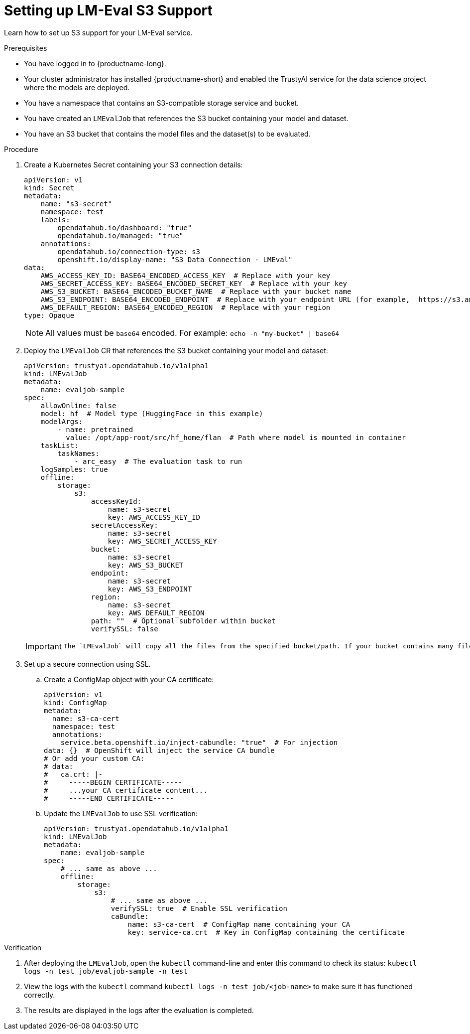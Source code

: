 :_module-type: PROCEDURE

ifdef::context[:parent-context: {context}]
[id="setting-up-lmeval-s3-support_{context}"]
= Setting up LM-Eval S3 Support

[role='_abstract']

Learn how to set up S3 support for your LM-Eval service. 

.Prerequisites
* You have logged in to {productname-long}.

* Your cluster administrator has installed {productname-short} and enabled the TrustyAI service for the data science project where the models are deployed.

* You have a namespace that contains an S3-compatible storage service and bucket.

* You have created an `LMEvalJob` that references the S3 bucket containing your model and dataset. 

* You have an S3 bucket that contains the model files and the dataset(s) to be evaluated.


.Procedure

. Create a Kubernetes Secret containing your S3 connection details:
+
[source]
----
apiVersion: v1
kind: Secret
metadata:
    name: "s3-secret"
    namespace: test
    labels:
        opendatahub.io/dashboard: "true"
        opendatahub.io/managed: "true"
    annotations:
        opendatahub.io/connection-type: s3
        openshift.io/display-name: "S3 Data Connection - LMEval"
data:
    AWS_ACCESS_KEY_ID: BASE64_ENCODED_ACCESS_KEY  # Replace with your key
    AWS_SECRET_ACCESS_KEY: BASE64_ENCODED_SECRET_KEY  # Replace with your key
    AWS_S3_BUCKET: BASE64_ENCODED_BUCKET_NAME  # Replace with your bucket name
    AWS_S3_ENDPOINT: BASE64_ENCODED_ENDPOINT  # Replace with your endpoint URL (for example,  https://s3.amazonaws.com)
    AWS_DEFAULT_REGION: BASE64_ENCODED_REGION  # Replace with your region
type: Opaque
----
+
[NOTE]
--
All values must be `base64` encoded. For example: `echo -n "my-bucket" | base64`
--
+
. Deploy the `LMEvalJob` CR that references the S3 bucket containing your model and dataset:
+
[source]
----
apiVersion: trustyai.opendatahub.io/v1alpha1
kind: LMEvalJob
metadata:
    name: evaljob-sample
spec:
    allowOnline: false
    model: hf  # Model type (HuggingFace in this example)
    modelArgs:
        - name: pretrained
          value: /opt/app-root/src/hf_home/flan  # Path where model is mounted in container
    taskList:
        taskNames:
            - arc_easy  # The evaluation task to run
    logSamples: true
    offline:
        storage:
            s3:
                accessKeyId:
                    name: s3-secret
                    key: AWS_ACCESS_KEY_ID
                secretAccessKey:
                    name: s3-secret
                    key: AWS_SECRET_ACCESS_KEY
                bucket:
                    name: s3-secret
                    key: AWS_S3_BUCKET
                endpoint:
                    name: s3-secret
                    key: AWS_S3_ENDPOINT
                region:
                    name: s3-secret
                    key: AWS_DEFAULT_REGION
                path: ""  # Optional subfolder within bucket
                verifySSL: false
----
+
[IMPORTANT]
--
 The `LMEvalJob` will copy all the files from the specified bucket/path. If your bucket contains many files and you only want to use a subset, set the `path` field to the specific sub-folder containing the files that you require. For example use `path: "my-models/"`.
--
+
. Set up a secure connection using SSL.
.. Create a ConfigMap object with your CA certificate:
+
[source]
----
apiVersion: v1
kind: ConfigMap
metadata:
  name: s3-ca-cert
  namespace: test
  annotations:
    service.beta.openshift.io/inject-cabundle: "true"  # For injection
data: {}  # OpenShift will inject the service CA bundle
# Or add your custom CA:
# data:
#   ca.crt: |-
#     -----BEGIN CERTIFICATE-----
#     ...your CA certificate content...
#     -----END CERTIFICATE-----
----
+
.. Update the `LMEvalJob` to use SSL verification:
+
[source]
----
apiVersion: trustyai.opendatahub.io/v1alpha1
kind: LMEvalJob
metadata:
    name: evaljob-sample
spec:
    # ... same as above ...
    offline:
        storage:
            s3:
                # ... same as above ...
                verifySSL: true  # Enable SSL verification
                caBundle:
                    name: s3-ca-cert  # ConfigMap name containing your CA
                    key: service-ca.crt  # Key in ConfigMap containing the certificate
----

.Verification
. After deploying the `LMEvalJob`, open the `kubectl` command-line and enter this command to check its status: `kubectl logs -n test job/evaljob-sample -n test`
. View the logs with the `kubectl` command `kubectl logs -n test job/<job-name>` to make sure it has functioned correctly. 
. The results are displayed in the logs after the evaluation is completed.
